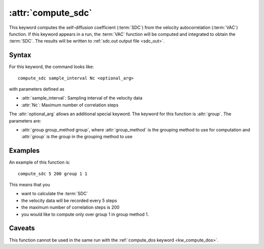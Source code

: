.. _kw_compute_sdc:
.. index::
   single: compute_sdc (keyword in run.in)

:attr:`compute_sdc`
===================

This keyword computes the self-diffusion coefficient (:term:`SDC`) from the velocity autocorrelation (:term:`VAC`) function.
If this keyword appears in a run, the :term:`VAC` function will be computed and integrated to obtain the :term:`SDC`.
The results will be written to :ref:`sdc.out output file <sdc_out>`.

Syntax
------
For this keyword, the command looks like::
  
  compute_sdc sample_interval Nc <optional_arg>

with parameters defined as

* :attr:`sample_interval`: Sampling interval of the velocity data
* :attr:`Nc`: Maximum number of correlation steps

The :attr:`optional_arg` allows an additional special keyword.
The keyword for this function is :attr:`group`.
The parameters are:

* :attr:`group group_method group`, where :attr:`group_method` is the grouping method to use for computation and :attr:`group` is the group in the grouping method to use

Examples
--------

An example of this function is::

  compute_sdc 5 200 group 1 1

This means that you

* want to calculate the :term:`SDC`
* the velocity data will be recorded every 5 steps
* the maximum number of correlation steps is 200
* you would like to compute only over group 1 in group method 1.

Caveats
-------
This function cannot be used in the same run with the :ref:`compute_dos keyword <kw_compute_dos>`.
